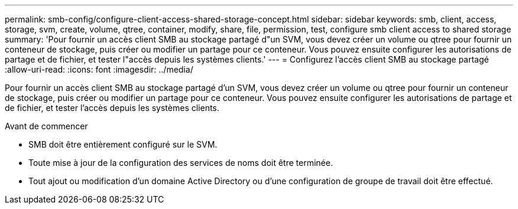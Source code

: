 ---
permalink: smb-config/configure-client-access-shared-storage-concept.html 
sidebar: sidebar 
keywords: smb, client, access, storage, svm, create, volume, qtree, container, modify, share, file, permission, test, configure smb client access to shared storage 
summary: 'Pour fournir un accès client SMB au stockage partagé d"un SVM, vous devez créer un volume ou qtree pour fournir un conteneur de stockage, puis créer ou modifier un partage pour ce conteneur. Vous pouvez ensuite configurer les autorisations de partage et de fichier, et tester l"accès depuis les systèmes clients.' 
---
= Configurez l'accès client SMB au stockage partagé
:allow-uri-read: 
:icons: font
:imagesdir: ../media/


[role="lead"]
Pour fournir un accès client SMB au stockage partagé d'un SVM, vous devez créer un volume ou qtree pour fournir un conteneur de stockage, puis créer ou modifier un partage pour ce conteneur. Vous pouvez ensuite configurer les autorisations de partage et de fichier, et tester l'accès depuis les systèmes clients.

.Avant de commencer
* SMB doit être entièrement configuré sur le SVM.
* Toute mise à jour de la configuration des services de noms doit être terminée.
* Tout ajout ou modification d'un domaine Active Directory ou d'une configuration de groupe de travail doit être effectué.

